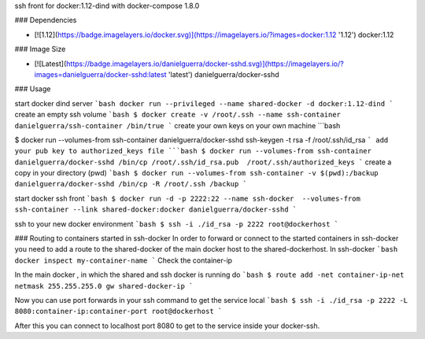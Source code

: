 ssh front for docker:1.12-dind with docker-compose 1.8.0

### Dependencies

* [![1.12](https://badge.imagelayers.io/docker.svg)](https://imagelayers.io/?images=docker:1.12 '1.12') docker:1.12

### Image Size

* [![Latest](https://badge.imagelayers.io/danielguerra/docker-sshd.svg)](https://imagelayers.io/?images=danielguerra/docker-sshd:latest 'latest') danielguerra/docker-sshd

### Usage

start docker dind server
```bash
docker run --privileged --name shared-docker -d docker:1.12-dind
```
create an empty ssh volume
```bash
$ docker create -v /root/.ssh --name ssh-container danielguerra/ssh-container /bin/true
```
create your own keys on your own machine
```bash

$ docker run --volumes-from ssh-container danielguerra/docker-sshd ssh-keygen -t rsa -f /root/.ssh/id_rsa
```
add your pub key to authorized_keys file
```bash
$ docker run --volumes-from ssh-container danielguerra/docker-sshd /bin/cp /root/.ssh/id_rsa.pub  /root/.ssh/authorized_keys
```
create a copy in your directory (pwd)
```bash
$ docker run --volumes-from ssh-container -v $(pwd):/backup danielguerra/docker-sshd /bin/cp -R /root/.ssh /backup
```

start docker ssh front
```bash
$ docker run -d -p 2222:22 --name ssh-docker  --volumes-from ssh-container --link shared-docker:docker danielguerra/docker-sshd
```

ssh to your new docker environment
```bash
$ ssh -i ./id_rsa -p 2222 root@dockerhost
```

### Routing to containers started in ssh-docker
In order to forward or connect to the started containers in ssh-docker you need to add a route to the shared-docker of the main docker host to the shared-dockerhost.
In ssh-docker
```bash
docker inspect my-container-name
```
Check the container-ip

In the main docker , in which the shared and ssh docker is running do
```bash
$ route add -net container-ip-net netmask 255.255.255.0 gw shared-docker-ip
```

Now you can use port forwards in your ssh command to get the service local
```bash
$ ssh -i ./id_rsa -p 2222 -L 8080:container-ip:container-port root@dockerhost
```

After this you can connect to localhost port 8080 to get to the service inside
your docker-ssh.
